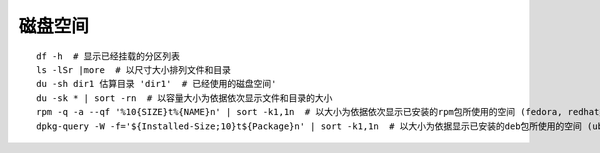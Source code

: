 磁盘空间
========================================

::

	df -h  # 显示已经挂载的分区列表
	ls -lSr |more  # 以尺寸大小排列文件和目录
	du -sh dir1 估算目录 'dir1'  # 已经使用的磁盘空间'
	du -sk * | sort -rn  # 以容量大小为依据依次显示文件和目录的大小
	rpm -q -a --qf '%10{SIZE}t%{NAME}n' | sort -k1,1n  # 以大小为依据依次显示已安装的rpm包所使用的空间 (fedora, redhat类系统)
	dpkg-query -W -f='${Installed-Size;10}t${Package}n' | sort -k1,1n  # 以大小为依据显示已安装的deb包所使用的空间 (ubuntu, debian类系统)